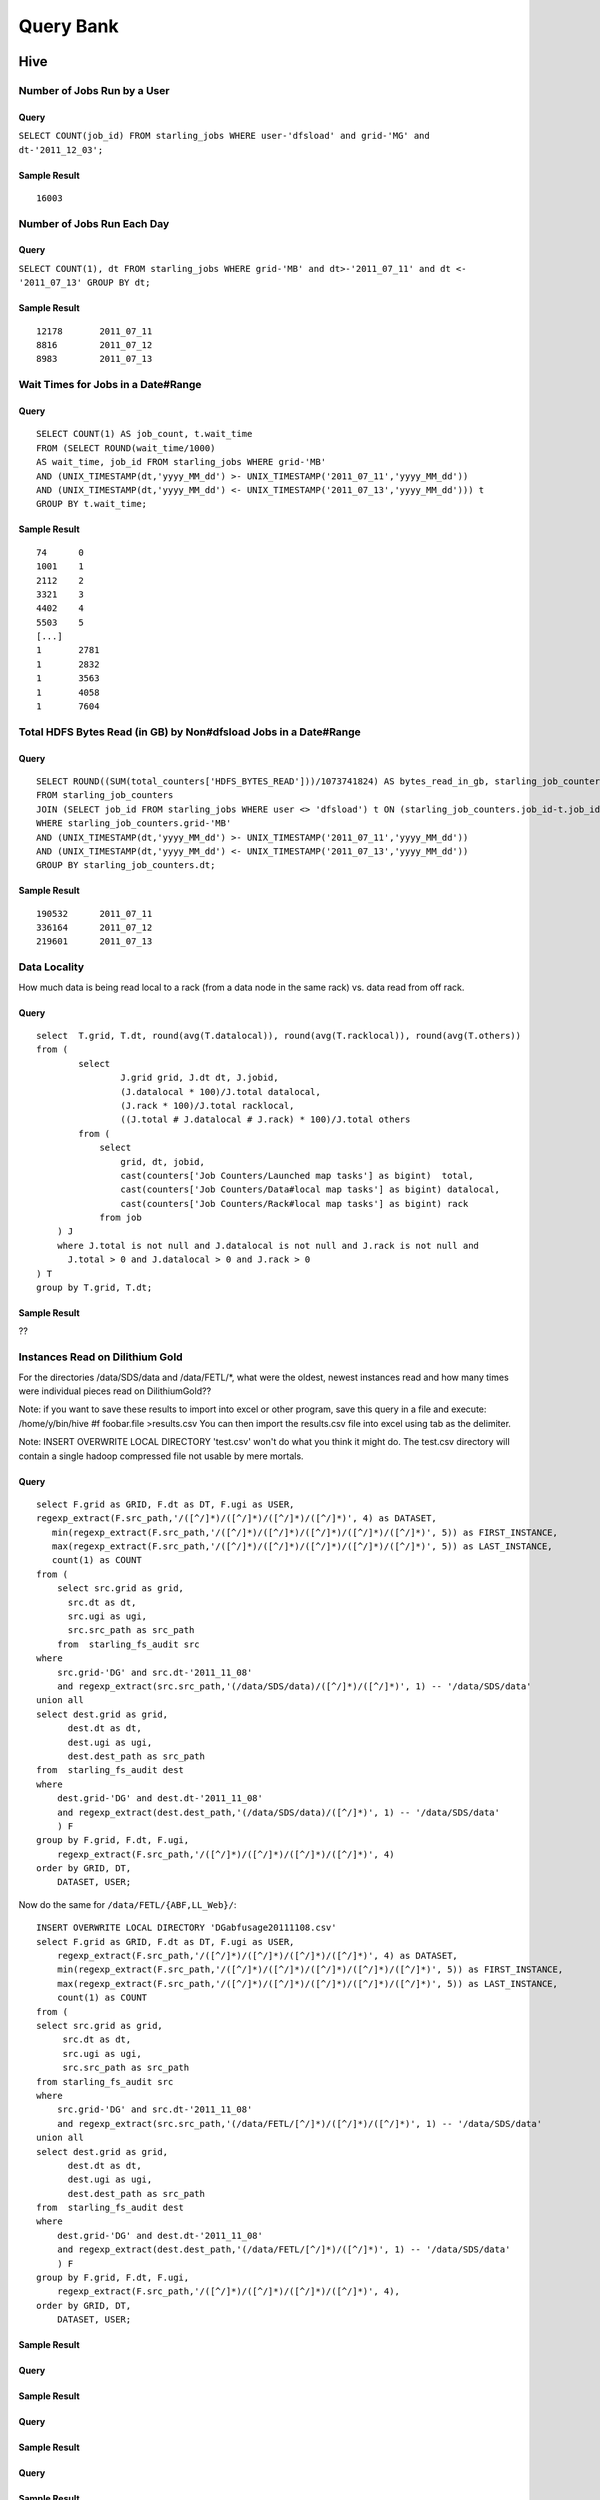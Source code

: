 ----------
Query Bank
----------

Hive
====

Number of Jobs Run by a User
----------------------------

Query
#####

``SELECT COUNT(job_id) FROM starling_jobs WHERE user-'dfsload' and grid-'MG' and dt-'2011_12_03';``

Sample Result
#############

::

    16003

Number of Jobs Run Each Day
---------------------------

Query
#####

``SELECT COUNT(1), dt FROM starling_jobs WHERE grid-'MB' and dt>-'2011_07_11' and dt <- '2011_07_13' GROUP BY dt;``

Sample Result
#############

::

    12178       2011_07_11
    8816        2011_07_12
    8983        2011_07_13

Wait Times for Jobs in a Date#Range
-----------------------------------

Query
#####

::

    SELECT COUNT(1) AS job_count, t.wait_time
    FROM (SELECT ROUND(wait_time/1000)
    AS wait_time, job_id FROM starling_jobs WHERE grid-'MB'
    AND (UNIX_TIMESTAMP(dt,'yyyy_MM_dd') >- UNIX_TIMESTAMP('2011_07_11','yyyy_MM_dd'))
    AND (UNIX_TIMESTAMP(dt,'yyyy_MM_dd') <- UNIX_TIMESTAMP('2011_07_13','yyyy_MM_dd'))) t
    GROUP BY t.wait_time;


Sample Result
#############

::

    74      0
    1001    1
    2112    2
    3321    3
    4402    4
    5503    5
    [...]
    1       2781
    1       2832
    1       3563
    1       4058
    1       7604

Total HDFS Bytes Read (in GB) by Non#dfsload Jobs in a Date#Range
-----------------------------------------------------------------

Query
#####

::

    SELECT ROUND((SUM(total_counters['HDFS_BYTES_READ']))/1073741824) AS bytes_read_in_gb, starling_job_counters.dt
    FROM starling_job_counters
    JOIN (SELECT job_id FROM starling_jobs WHERE user <> 'dfsload') t ON (starling_job_counters.job_id-t.job_id)
    WHERE starling_job_counters.grid-'MB'
    AND (UNIX_TIMESTAMP(dt,'yyyy_MM_dd') >- UNIX_TIMESTAMP('2011_07_11','yyyy_MM_dd'))
    AND (UNIX_TIMESTAMP(dt,'yyyy_MM_dd') <- UNIX_TIMESTAMP('2011_07_13','yyyy_MM_dd'))
    GROUP BY starling_job_counters.dt;

Sample Result
#############

::

    190532      2011_07_11
    336164      2011_07_12
    219601      2011_07_13




Data Locality
-------------

How much data is being read local to a rack (from a data node in the same rack) vs. data read from off rack.


Query
#####

::

    select  T.grid, T.dt, round(avg(T.datalocal)), round(avg(T.racklocal)), round(avg(T.others))
    from (
            select
                    J.grid grid, J.dt dt, J.jobid,
                    (J.datalocal * 100)/J.total datalocal,
                    (J.rack * 100)/J.total racklocal,
                    ((J.total # J.datalocal # J.rack) * 100)/J.total others
            from (
                select
                    grid, dt, jobid,
                    cast(counters['Job Counters/Launched map tasks'] as bigint)  total,
                    cast(counters['Job Counters/Data#local map tasks'] as bigint) datalocal,
                    cast(counters['Job Counters/Rack#local map tasks'] as bigint) rack
                from job
        ) J 
        where J.total is not null and J.datalocal is not null and J.rack is not null and
          J.total > 0 and J.datalocal > 0 and J.rack > 0
    ) T
    group by T.grid, T.dt;

Sample Result
#############

??

Instances Read on Dilithium Gold
--------------------------------

For the directories /data/SDS/data and /data/FETL/*, what were the oldest, newest 
instances read and how many times were individual pieces read on DilithiumGold??

Note: if you want to save these results to import into excel or other program, save this query in a file and execute: /home/y/bin/hive #f foobar.file >results.csv You can then import the results.csv file into excel using tab as the delimiter.

Note: INSERT OVERWRITE LOCAL DIRECTORY 'test.csv' won't do what you think it might do. The test.csv directory will contain a single hadoop compressed file not usable by mere mortals.

Query
#####

:: 

    select F.grid as GRID, F.dt as DT, F.ugi as USER,
    regexp_extract(F.src_path,'/([^/]*)/([^/]*)/([^/]*)/([^/]*)', 4) as DATASET,
       min(regexp_extract(F.src_path,'/([^/]*)/([^/]*)/([^/]*)/([^/]*)/([^/]*)', 5)) as FIRST_INSTANCE,
       max(regexp_extract(F.src_path,'/([^/]*)/([^/]*)/([^/]*)/([^/]*)/([^/]*)', 5)) as LAST_INSTANCE,
       count(1) as COUNT
    from (
        select src.grid as grid,
          src.dt as dt,
          src.ugi as ugi,
          src.src_path as src_path
        from  starling_fs_audit src 
    where 
        src.grid-'DG' and src.dt-'2011_11_08'
        and regexp_extract(src.src_path,'(/data/SDS/data)/([^/]*)/([^/]*)', 1) -- '/data/SDS/data'
    union all 
    select dest.grid as grid,
          dest.dt as dt,
          dest.ugi as ugi,
          dest.dest_path as src_path
    from  starling_fs_audit dest 
    where 
        dest.grid-'DG' and dest.dt-'2011_11_08'
        and regexp_extract(dest.dest_path,'(/data/SDS/data)/([^/]*)', 1) -- '/data/SDS/data'
        ) F
    group by F.grid, F.dt, F.ugi, 
        regexp_extract(F.src_path,'/([^/]*)/([^/]*)/([^/]*)/([^/]*)', 4)
    order by GRID, DT,
        DATASET, USER;

Now do the same for ``/data/FETL/{ABF,LL_Web}/``::

    INSERT OVERWRITE LOCAL DIRECTORY 'DGabfusage20111108.csv'
    select F.grid as GRID, F.dt as DT, F.ugi as USER,
        regexp_extract(F.src_path,'/([^/]*)/([^/]*)/([^/]*)/([^/]*)', 4) as DATASET,
        min(regexp_extract(F.src_path,'/([^/]*)/([^/]*)/([^/]*)/([^/]*)/([^/]*)', 5)) as FIRST_INSTANCE,
        max(regexp_extract(F.src_path,'/([^/]*)/([^/]*)/([^/]*)/([^/]*)/([^/]*)', 5)) as LAST_INSTANCE,
        count(1) as COUNT
    from (
    select src.grid as grid,
         src.dt as dt,
         src.ugi as ugi,
         src.src_path as src_path
    from starling_fs_audit src 
    where 
        src.grid-'DG' and src.dt-'2011_11_08'
        and regexp_extract(src.src_path,'(/data/FETL/[^/]*)/([^/]*)/([^/]*)', 1) -- '/data/SDS/data'
    union all 
    select dest.grid as grid,
          dest.dt as dt,
          dest.ugi as ugi,
          dest.dest_path as src_path
    from  starling_fs_audit dest 
    where 
        dest.grid-'DG' and dest.dt-'2011_11_08'
        and regexp_extract(dest.dest_path,'(/data/FETL/[^/]*)/([^/]*)', 1) -- '/data/SDS/data'
        ) F
    group by F.grid, F.dt, F.ugi, 
        regexp_extract(F.src_path,'/([^/]*)/([^/]*)/([^/]*)/([^/]*)', 4),
    order by GRID, DT,
        DATASET, USER;

Sample Result
#############



Query
#####



Sample Result
#############



Query
#####



Sample Result
#############



Query
#####



Sample Result
#############



Pig
===


MapReduce
=========

We currently do not have examples for MapReduce, but needed,
write to yahoo#hcatalog#dev@yahoo#inc.com.
